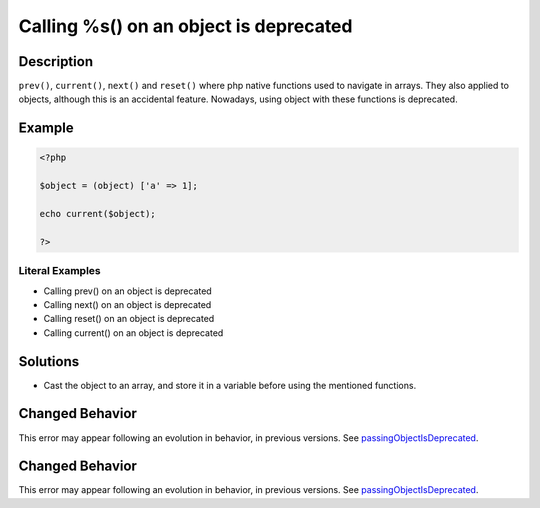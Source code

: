 .. _calling-%s()-on-an-object-is-deprecated:

Calling %s() on an object is deprecated
---------------------------------------
 
.. meta::
	:description:
		Calling %s() on an object is deprecated: ``prev()``, ``current()``, ``next()`` and ``reset()`` where php native functions used to navigate in arrays.
	:og:image: https://php-errors.readthedocs.io/en/latest/_static/logo.png
	:og:type: article
	:og:title: Calling %s() on an object is deprecated
	:og:description: ``prev()``, ``current()``, ``next()`` and ``reset()`` where php native functions used to navigate in arrays
	:og:url: https://php-errors.readthedocs.io/en/latest/messages/calling-%25s%28%29-on-an-object-is-deprecated.html
	:og:locale: en
	:twitter:card: summary_large_image
	:twitter:site: @exakat
	:twitter:title: Calling %s() on an object is deprecated
	:twitter:description: Calling %s() on an object is deprecated: ``prev()``, ``current()``, ``next()`` and ``reset()`` where php native functions used to navigate in arrays
	:twitter:creator: @exakat
	:twitter:image:src: https://php-errors.readthedocs.io/en/latest/_static/logo.png

.. raw:: html

	<script type="application/ld+json">{"@context":"https:\/\/schema.org","@graph":[{"@type":"WebPage","@id":"https:\/\/php-errors.readthedocs.io\/en\/latest\/tips\/calling-%s()-on-an-object-is-deprecated.html","url":"https:\/\/php-errors.readthedocs.io\/en\/latest\/tips\/calling-%s()-on-an-object-is-deprecated.html","name":"Calling %s() on an object is deprecated","isPartOf":{"@id":"https:\/\/www.exakat.io\/"},"datePublished":"Sun, 06 Apr 2025 08:11:36 +0000","dateModified":"Sun, 06 Apr 2025 08:11:36 +0000","description":"``prev()``, ``current()``, ``next()`` and ``reset()`` where php native functions used to navigate in arrays","inLanguage":"en-US","potentialAction":[{"@type":"ReadAction","target":["https:\/\/php-tips.readthedocs.io\/en\/latest\/tips\/calling-%s()-on-an-object-is-deprecated.html"]}]},{"@type":"WebSite","@id":"https:\/\/www.exakat.io\/","url":"https:\/\/www.exakat.io\/","name":"Exakat","description":"Smart PHP static analysis","inLanguage":"en-US"}]}</script>

Description
___________
 
``prev()``, ``current()``, ``next()`` and ``reset()`` where php native functions used to navigate in arrays. They also applied to objects, although this is an accidental feature. Nowadays, using object with these functions is deprecated.

Example
_______

.. code-block:: php

   <?php
   
   $object = (object) ['a' => 1];
   
   echo current($object);
   
   ?>


Literal Examples
****************
+ Calling prev() on an object is deprecated
+ Calling next() on an object is deprecated
+ Calling reset() on an object is deprecated
+ Calling current() on an object is deprecated

Solutions
_________

+ Cast the object to an array, and store it in a variable before using the mentioned functions.

Changed Behavior
________________

This error may appear following an evolution in behavior, in previous versions. See `passingObjectIsDeprecated <https://php-changed-behaviors.readthedocs.io/en/latest/behavior/passingObjectIsDeprecated.html>`_.

Changed Behavior
________________

This error may appear following an evolution in behavior, in previous versions. See `passingObjectIsDeprecated <https://php-changed-behaviors.readthedocs.io/en/latest/behavior/passingObjectIsDeprecated.html>`_.
